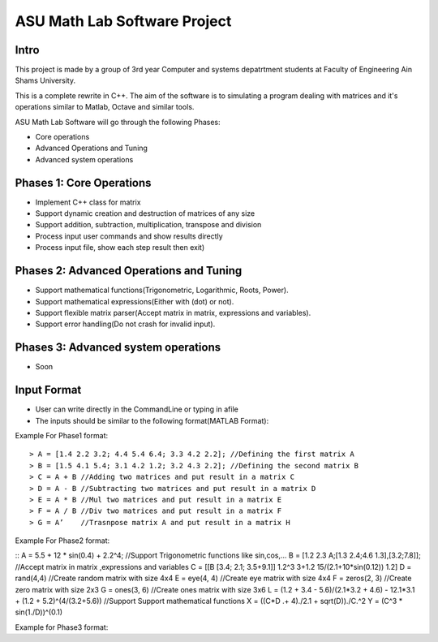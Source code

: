 ASU Math Lab Software Project
=============================

Intro
-----

This project is made by a group of 3rd year Computer and systems depatrtment
students at Faculty of Engineering Ain Shams University.

This is a complete rewrite in C++. The aim of the software is to
simulating a program dealing with matrices and it's operations similar
to Matlab, Octave and similar tools.

ASU Math Lab Software will go through the following Phases:

- Core operations 
- Advanced Operations and Tuning 
- Advanced system operations


Phases 1: Core Operations
-------------------------

- Implement C++ class for matrix
- Support dynamic creation and destruction of matrices of any size
- Support addition, subtraction, multiplication, transpose and division
- Process input user commands and show results directly
- Process input file, show each step result then exit)

Phases 2: Advanced Operations and Tuning 
----------------------------------------

- Support mathematical functions(Trigonometric, Logarithmic, Roots, Power).
- Support mathematical expressions(Either with (dot) or not).
- Support flexible matrix parser(Accept matrix in matrix, expressions and variables).
- Support error handling(Do not crash for invalid input).

Phases 3: Advanced system operations 
------------------------------------
- Soon

Input Format
------------

- User can write directly in the CommandLine or typing in afile

- The inputs should be similar to the following format(MATLAB Format): 

Example For Phase1 format:
::
                              
> A = [1.4 2.2 3.2; 4.4 5.4 6.4; 3.3 4.2 2.2]; //Defining the first matrix A
> B = [1.5 4.1 5.4; 3.1 4.2 1.2; 3.2 4.3 2.2]; //Defining the second matrix B
> C = A + B //Adding two matrices and put result in a matrix C
> D = A - B //Subtracting two matrices and put result in a matrix D
> E = A * B //Mul two matrices and put result in a matrix E
> F = A / B //Div two matrices and put result in a matrix F
> G = A’    //Trasnpose matrix A and put result in a matrix H

Example For Phase2 format:

::                           
A = 5.5 + 12 * sin(0.4) + 2.2^4; //Support Trigonometric functions like sin,cos,...
B = [1.2 2.3 A;[1.3 2.4;4.6 1.3],[3.2;7.8]]; //Accept matrix in matrix ,expressions and variables
C = [[B [3.4; 2.1; 3.5+9.1]]
1.2^3 3+1.2 15/(2.1+10*sin(0.12)) 1.2]
D = rand(4,4) //Create random matrix with size 4x4
E = eye(4, 4) //Create eye matrix with size 4x4
F = zeros(2, 3) //Create zero matrix with size 2x3
G = ones(3, 6) //Create ones matrix with size 3x6
L = (1.2 + 3.4 - 5.6)/(2.1*3.2 + 4.6) - 12.1*3.1 + (1.2 + 5.2)^(4/(3.2+5.6)) //Support Support mathematical functions
X = ((C*D .+ 4)./2.1 + sqrt(D))./C.^2
Y = (C^3 * sin(1./D))^(0.1)

Example for Phase3 format:
